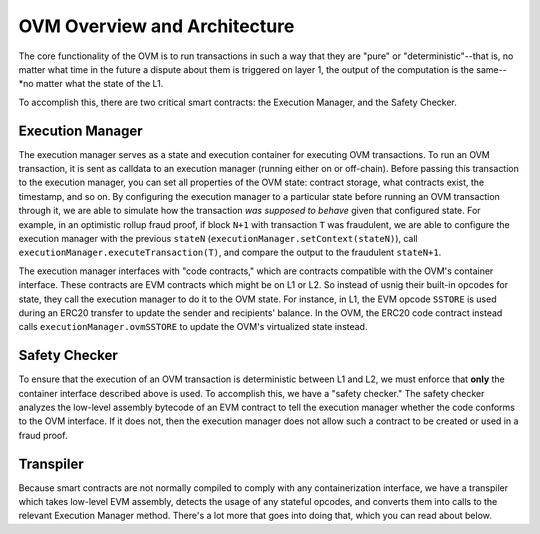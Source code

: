 =============================
OVM Overview and Architecture
=============================

The core functionality of the OVM is to run transactions in such a way that they are "pure" or "deterministic"--that is, no matter what time in the future a dispute about them is triggered on layer 1, the output of the computation is the same--*no matter what the state of the L1.

To accomplish this, there are two critical smart contracts: the Execution Manager, and the Safety Checker.

*****************
Execution Manager
*****************

The execution manager serves as a state and execution container for executing OVM transactions.  To run an OVM transaction, it is sent as calldata to an execution manager (running either on or off-chain).  Before passing this transaction to the execution manager, you can set all properties of the OVM state: contract storage, what contracts exist, the timestamp, and so on.  By configuring the execution manager to a particular state before running an OVM transaction through it, we are able to simulate how the transaction *was supposed to behave* given that configured state.  For example, in an optimistic rollup fraud proof, if block ``N+1`` with transaction ``T`` was fraudulent, we are able to configure the execution manager with the previous ``stateN`` (``executionManager.setContext(stateN)``), call ``executionManager.executeTransaction(T)``, and compare the output to the fraudulent ``stateN+1``.

The execution manager interfaces with "code contracts," which are contracts compatible with the OVM's container interface.  These contracts are EVM contracts which might be on L1 or L2.  So instead of usnig their built-in opcodes for state, they call the execution manager to do it to the OVM state.  For instance, in L1, the EVM opcode ``SSTORE`` is used during an ERC20 transfer to update the sender and recipients' balance.  In the OVM, the ERC20 code contract instead calls ``executionManager.ovmSSTORE`` to update the OVM's virtualized state instead.

.. raw:: html

   <img src="../../_static/images/execution-manager.png" alt="The Execution Manager">

**************
Safety Checker
**************

To ensure that the execution of an OVM transaction is deterministic between L1 and L2, we must enforce that **only** the container interface described above is used.  To accomplish this, we have a "safety checker."  The safety checker analyzes the low-level assembly bytecode of an EVM contract to tell the execution manager whether the code conforms to the OVM interface.  If it does not, then the execution manager does not allow such a contract to be created or used in a fraud proof.

.. raw:: html

   <img src="../../_static/images/purity-checker.png" alt="The Execution Manager">


**********
Transpiler
**********

Because smart contracts are not normally compiled to comply with any containerization interface, we have a transpiler which takes low-level EVM assembly, detects the usage of any stateful opcodes, and converts them into calls to the relevant Execution Manager method.  There's a lot more that goes into doing that, which you can read about below.
